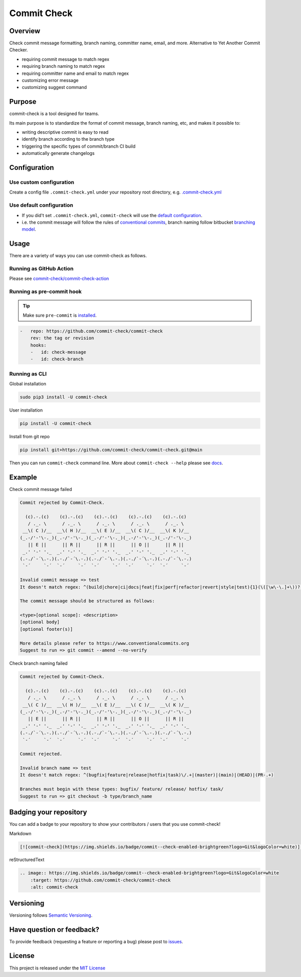 Commit Check
============

.. image:: https://img.shields.io/pypi/v/commit-check?logo=python&logoColor=white
    :target: https://pypi.org/project/commit-check/
    :alt: PyPI

.. image:: https://github.com/commit-check/commit-check/actions/workflows/main.yml/badge.svg
    :target: https://github.com/commit-check/commit-check/actions/workflows/main.yml
    :alt: CI

.. image:: https://sonarcloud.io/api/project_badges/measure?project=commit-check_commit-check&metric=alert_status
    :target: https://sonarcloud.io/summary/new_code?id=commit-check_commit-check
    :alt: Quality Gate Status

.. image:: https://codecov.io/gh/commit-check/commit-check/branch/main/graph/badge.svg?token=GC2U5V5ZRT
    :target: https://codecov.io/gh/commit-check/commit-check
    :alt: CodeCov

.. image:: https://img.shields.io/badge/commit--check-enabled-brightgreen?logo=Git&logoColor=white
    :target: https://github.com/commit-check/commit-check
    :alt: commit-check

Overview
--------

Check commit message formatting, branch naming, committer name, email, and more. Alternative to Yet Another Commit Checker.

- requiring commit message to match regex
- requiring branch naming to match regex
- requiring committer name and email to match regex
- customizing error message
- customizing suggest command

Purpose
-------

commit-check is a tool designed for teams.

Its main purpose is to standardize the format of commit message, branch naming, etc, and makes it possible to:

- writing descriptive commit is easy to read
- identify branch according to the branch type
- triggering the specific types of commit/branch CI build
- automatically generate changelogs

Configuration
-------------

Use custom configuration
~~~~~~~~~~~~~~~~~~~~~~~~

Create a config file ``.commit-check.yml`` under your repository root directory, e.g. `.commit-check.yml <https://github.com/commit-check/commit-check/blob/main/.commit-check.yml>`_

Use default configuration
~~~~~~~~~~~~~~~~~~~~~~~~~

- If you did't set ``.commit-check.yml``, ``commit-check`` will use the `default configuration <https://github.com/commit-check/commit-check/blob/main/commit_check/__init__.py#L15-L39>`_.

- i.e. the commit message will follow the rules of `conventional commits <https://www.conventionalcommits.org/en/v1.0.0/#summary>`_,
  branch naming follow bitbucket `branching model <https://support.atlassian.com/bitbucket-cloud/docs/configure-a-projects-branching-model/>`_.


Usage
-----

There are a variety of ways you can use commit-check as follows.

Running as GitHub Action
~~~~~~~~~~~~~~~~~~~~~~~~

Please see `commit-check/commit-check-action <https://github.com/commit-check/commit-check-action>`_

Running as pre-commit hook
~~~~~~~~~~~~~~~~~~~~~~~~~~

.. tip::

    Make sure ``pre-commit`` is `installed <https://pre-commit.com/#install>`_.

.. code-block:: yaml

    -   repo: https://github.com/commit-check/commit-check
        rev: the tag or revision
        hooks:
        -   id: check-message
        -   id: check-branch

Running as CLI
~~~~~~~~~~~~~~

Global installation

.. code-block:: bash

    sudo pip3 install -U commit-check

User installation

.. code-block:: bash

    pip install -U commit-check

Install from git repo

.. code-block:: bash

    pip install git+https://github.com/commit-check/commit-check.git@main

Then you can run ``commit-check`` command line. More about ``commit-check --help`` please see `docs <https://commit-check.github.io/commit-check/cli_args.html>`_.

Example
-------

Check commit message failed

.. code-block:: text

    Commit rejected by Commit-Check.

      (c).-.(c)    (c).-.(c)    (c).-.(c)    (c).-.(c)    (c).-.(c)
       / ._. \      / ._. \      / ._. \      / ._. \      / ._. \
     __\( C )/__  __\( H )/__  __\( E )/__  __\( C )/__  __\( K )/__
    (_.-/'-'\-._)(_.-/'-'\-._)(_.-/'-'\-._)(_.-/'-'\-._)(_.-/'-'\-._)
       || E ||      || R ||      || R ||      || O ||      || R ||
     _.' '-' '._  _.' '-' '._  _.' '-' '._  _.' '-' '._  _.' '-' '._
    (.-./`-´\.-.)(.-./`-´\.-.)(.-./`-´\.-.)(.-./`-´\.-.)(.-./`-´\.-.)
     `-´     `-´  `-´     `-´  `-´     `-´  `-´     `-´  `-´     `-´

    Invalid commit message => test
    It doesn't match regex: ^(build|chore|ci|docs|feat|fix|perf|refactor|revert|style|test){1}(\([\w\-\.]+\))?(!)?: ([\w ])+([\s\S]*)

    The commit message should be structured as follows:

    <type>[optional scope]: <description>
    [optional body]
    [optional footer(s)]

    More details please refer to https://www.conventionalcommits.org
    Suggest to run => git commit --amend --no-verify


Check branch naming failed

.. code-block:: text

    Commit rejected by Commit-Check.

      (c).-.(c)    (c).-.(c)    (c).-.(c)    (c).-.(c)    (c).-.(c)
       / ._. \      / ._. \      / ._. \      / ._. \      / ._. \
     __\( C )/__  __\( H )/__  __\( E )/__  __\( C )/__  __\( K )/__
    (_.-/'-'\-._)(_.-/'-'\-._)(_.-/'-'\-._)(_.-/'-'\-._)(_.-/'-'\-._)
       || E ||      || R ||      || R ||      || O ||      || R ||
     _.' '-' '._  _.' '-' '._  _.' '-' '._  _.' '-' '._  _.' '-' '._
    (.-./`-´\.-.)(.-./`-´\.-.)(.-./`-´\.-.)(.-./`-´\.-.)(.-./`-´\.-.)
     `-´     `-´  `-´     `-´  `-´     `-´  `-´     `-´  `-´     `-´

    Commit rejected.

    Invalid branch name => test
    It doesn't match regex: ^(bugfix|feature|release|hotfix|task)\/.+|(master)|(main)|(HEAD)|(PR-.+)

    Branches must begin with these types: bugfix/ feature/ release/ hotfix/ task/
    Suggest to run => git checkout -b type/branch_name


Badging your repository
-----------------------

You can add a badge to your repository to show your contributors / users that you use commit-check!

.. image:: https://img.shields.io/badge/commit--check-enabled-brightgreen?logo=Git&logoColor=white
    :target: https://github.com/commit-check/commit-check
    :alt: commit-check

Markdown

.. code-block:: text

    [![commit-check](https://img.shields.io/badge/commit--check-enabled-brightgreen?logo=Git&logoColor=white)](https://github.com/commit-check/commit-check)

reStructuredText

.. code-block:: text

    .. image:: https://img.shields.io/badge/commit--check-enabled-brightgreen?logo=Git&logoColor=white
        :target: https://github.com/commit-check/commit-check
        :alt: commit-check


Versioning
----------

Versioning follows `Semantic Versioning <https://semver.org/>`_.

Have question or feedback?
--------------------------

To provide feedback (requesting a feature or reporting a bug) please post to `issues <https://github.com/commit-check/commit-check/issues>`_.

License
-------

This project is released under the `MIT License <https://github.com/commit-check/commit-check/blob/main/LICENSE>`_
